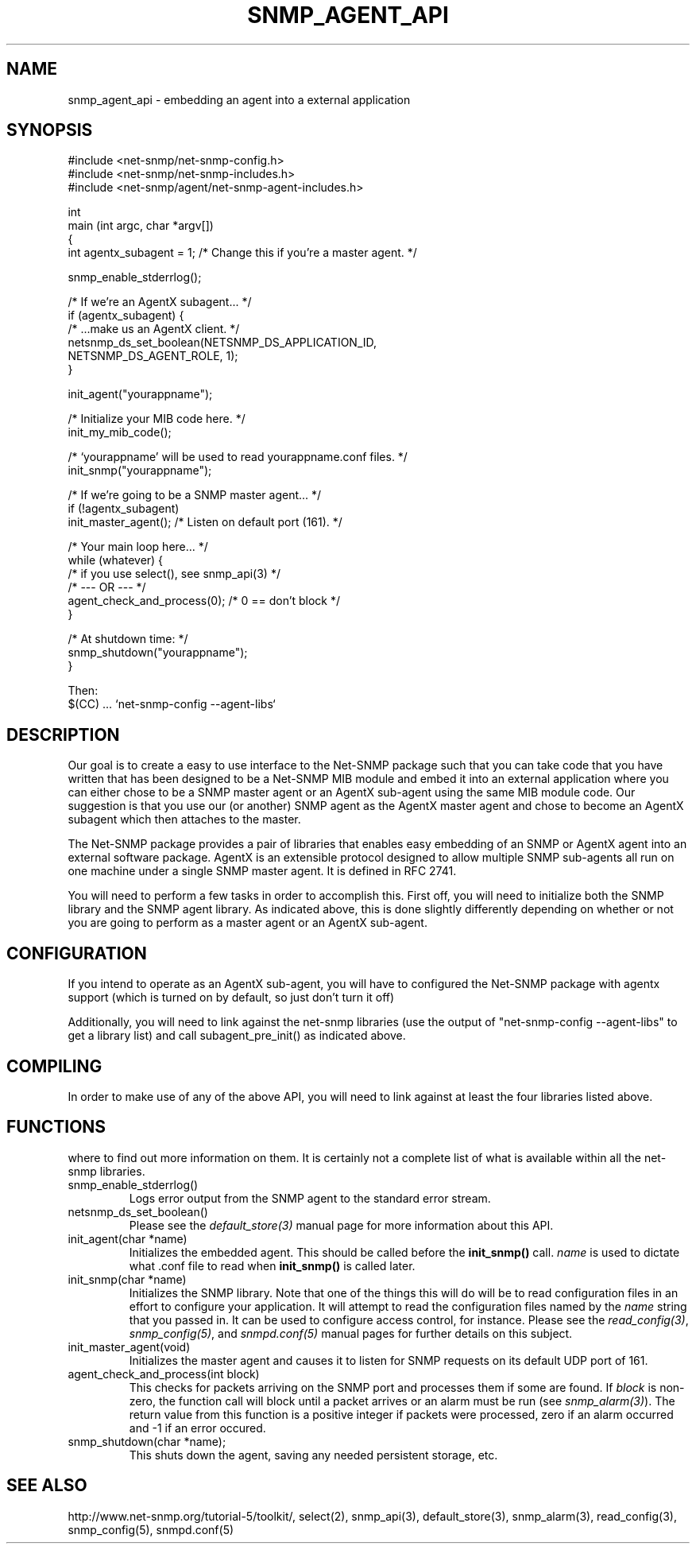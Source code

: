 .TH SNMP_AGENT_API 3 "02 Apr 2001" V5.3.1 "Net-SNMP"
.UC 5
.SH NAME
snmp_agent_api \- embedding an agent into a external application
.SH SYNOPSIS
.nf
#include <net-snmp/net-snmp-config.h>
#include <net-snmp/net-snmp-includes.h>
#include <net-snmp/agent/net-snmp-agent-includes.h>

int
main (int argc, char *argv[])
{
  int agentx_subagent = 1;  /* Change this if you're a master agent.  */

  snmp_enable_stderrlog();

  /*  If we're an AgentX subagent...  */
  if (agentx_subagent) {
      /* ...make us an AgentX client.  */
      netsnmp_ds_set_boolean(NETSNMP_DS_APPLICATION_ID,
                             NETSNMP_DS_AGENT_ROLE, 1);
  }

  init_agent("yourappname");

  /*  Initialize your MIB code here.  */
  init_my_mib_code();

  /*  `yourappname' will be used to read yourappname.conf files.  */
  init_snmp("yourappname");

  /*  If we're going to be a SNMP master agent...  */
  if (!agentx_subagent)
      init_master_agent();  /*  Listen on default port (161).  */

  /*  Your main loop here...  */
  while (whatever) {
      /* if you use select(), see snmp_api(3) */
      /*     --- OR ---  */
      agent_check_and_process(0); /* 0 == don't block */
  }

  /*  At shutdown time:  */
  snmp_shutdown("yourappname");
}

Then:
$(CC) ... `net-snmp-config --agent-libs`

.fi
.SH DESCRIPTION
.PP
Our goal is to create a easy to use interface to the Net-SNMP package
such that you can take code that you have written that has been
designed to be a Net-SNMP MIB module and embed it into an external
application where you can either chose to be a SNMP master agent or an
AgentX sub-agent using the same MIB module code.  Our suggestion is
that you use our (or another) SNMP agent as the AgentX master agent
and chose to become an AgentX subagent which then attaches to the
master.
.PP
The Net-SNMP package provides a pair of libraries that enables easy
embedding of an SNMP or AgentX agent into an external software
package. AgentX is an extensible protocol designed to allow multiple
SNMP sub-agents all run on one machine under a single SNMP master
agent.  It is defined in RFC 2741.
.PP
You will need to perform a few tasks in order to accomplish
this. First off, you will need to initialize both the SNMP library and
the SNMP agent library. As indicated above, this is done slightly
differently depending on whether or not you are going to perform as a
master agent or an AgentX sub-agent.
.SH CONFIGURATION
.PP
If you intend to operate as an AgentX sub-agent, you will have to
configured the Net-SNMP package with agentx support (which is turned
on by default, so just don't turn it off)
.PP
Additionally, you will need to link against the net-snmp libraries
(use the output of "net-snmp-config --agent-libs" to get a library
list) and call subagent_pre_init() as indicated above.
.SH COMPILING
.PP
In order to make use of any of the above API, you will need to link
against at least the four libraries listed above.
.SH FUNCTIONS
.PP This is a brief description of the functions called above and
where to find out more information on them.  It is certainly not a
complete list of what is available within all the net-snmp libraries. 
.IP "snmp_enable_stderrlog()"
Logs error output from the SNMP agent to the standard error stream.
.IP "netsnmp_ds_set_boolean()"
Please see the
.IR default_store(3)
manual page for more information
about this API.
.IP "init_agent(char *name)"
Initializes the embedded agent.  This should be called before the
.BR "init_snmp()"
call.  
.I name
is used to dictate what .conf file to read when
.BR "init_snmp()"
is called later.
.IP "init_snmp(char *name)"
Initializes the SNMP library.  Note that one of the things this will
do will be to read configuration files in an effort to configure your
application. It will attempt to read the configuration files named by
the
.I name
string that you passed in.  It can be used to configure access
control, for instance.   Please see the
.IR read_config(3) ", " snmp_config(5) ", and " snmpd.conf(5)
manual pages for further details on this subject.
.IP "init_master_agent(void)"
Initializes the master agent and causes it to listen for SNMP requests 
on its default UDP port of 161.
.IP "agent_check_and_process(int block)"
This checks for packets arriving on the SNMP port and processes them
if some are found.  If 
.I block
is non-zero, the function call will block until a packet arrives or an 
alarm must be run (see
.IR snmp_alarm(3) ).
The return value from this function is a positive integer if packets
were processed, zero if an alarm occurred and -1 if an error occured.
.IP "snmp_shutdown(char *name);"
This shuts down the agent, saving any needed persistent storage, etc.
.SH "SEE ALSO"
http://www.net-snmp.org/tutorial-5/toolkit/, select(2), snmp_api(3),
default_store(3), snmp_alarm(3), read_config(3), snmp_config(5),
snmpd.conf(5)
